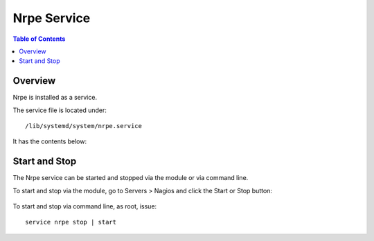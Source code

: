 .. This is a comment. Note how any initial comments are moved by
   transforms to after the document title, subtitle, and docinfo.

.. demo.rst from: http://docutils.sourceforge.net/docs/user/rst/demo.txt

.. |EXAMPLE| image:: static/yi_jing_01_chien.jpg
   :width: 1em

**********************
Nrpe Service
**********************

.. contents:: Table of Contents
Overview
==================

Nrpe is installed as a service.

The service file is located under::

      /lib/systemd/system/nrpe.service
      
It has the contents below:

.. code-block:: bash
   :linenos:

      [Unit]
      Description=Nagios Remote Plugin Executor
      Documentation=http://www.nagios.org/documentation
      After=var-run.mount nss-lookup.target network.target local-fs.target time-sync.target
      Before=getty@tty1.service plymouth-quit.service xdm.service
      Conflicts=nrpe.socket

      [Install]
      WantedBy=multi-user.target

      [Service]
      Type=simple
      Restart=on-abort
      PIDFile=/usr/local/nagios/var/nrpe.pid
      RuntimeDirectory=nrpe
      RuntimeDirectoryMode=0755
      ExecStart=/usr/local/nagios/bin/nrpe -c /usr/local/nagios/etc/nrpe.cfg -f
      ExecReload=/bin/kill -HUP $MAINPID
      ExecStopPost=/bin/rm -f /usr/local/nagios/var/nrpe.pid
      TimeoutStopSec=60
      User=nagios
      Group=nagios
      PrivateTmp=true
      OOMScoreAdjust=-500
      

Start and Stop
==============

The Nrpe service can be started and stopped via the module or via command line.

To start and stop via the module, go to Servers > Nagios and click the Start or Stop button:

   .. image:: _static/nrpe-service.png

To start and stop via command line, as root, issue::

   service nrpe stop | start
